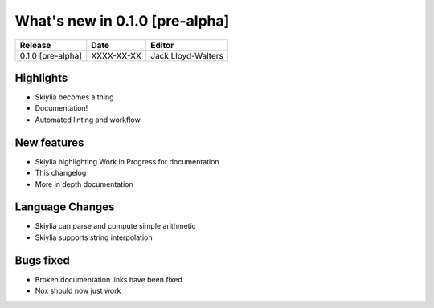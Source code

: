 
What's new in 0.1.0 [pre-alpha]
-------------------------------

.. table::
    :widths: auto

    ================= ========== ========================================
    Release           Date       Editor
    ================= ========== ========================================
    0.1.0 [pre-alpha] XXXX-XX-XX Jack Lloyd-Walters
    ================= ========== ========================================

Highlights
~~~~~~~~~~
- Skiylia becomes a thing
- Documentation!
- Automated linting and workflow

New features
~~~~~~~~~~~~
- Skiylia highlighting Work in Progress for documentation
- This changelog
- More in depth documentation

Language Changes
~~~~~~~~~~~~~~~~
- Skiylia can parse and compute simple arithmetic
- Skiylia supports string interpolation

Bugs fixed
~~~~~~~~~~
- Broken documentation links have been fixed
- Nox should now just work
